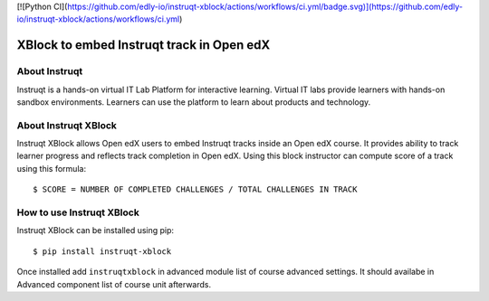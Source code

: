 [![Python CI](https://github.com/edly-io/instruqt-xblock/actions/workflows/ci.yml/badge.svg)](https://github.com/edly-io/instruqt-xblock/actions/workflows/ci.yml)


XBlock to embed Instruqt track in Open edX
##########################################

About Instruqt
**************

Instruqt is a hands-on virtual IT Lab Platform for interactive learning. Virtual IT labs provide learners with hands-on sandbox environments.
Learners can use the platform to learn about products and technology.

About Instruqt XBlock
*********************

Instruqt XBlock allows Open edX users to embed Instruqt tracks inside an Open edX course. It provides ability to track
learner progress and reflects track completion in Open edX. Using this block instructor can compute score of a track using this
formula::


    $ SCORE = NUMBER OF COMPLETED CHALLENGES / TOTAL CHALLENGES IN TRACK


How to use Instruqt XBlock
**************************

Instruqt XBlock can be installed using pip::


    $ pip install instruqt-xblock

Once installed add ``instruqtxblock`` in advanced module list of course advanced settings. It should availabe in Advanced component list of course unit afterwards.
